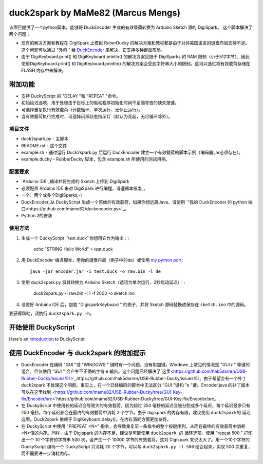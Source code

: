 ======================================
 duck2spark by MaMe82 (Marcus Mengs)
======================================

该项目提供了一个python脚本，能够将 DuckEncoder 生成的有效载荷转换为 Arduino Sketch 源的 DigiSpark。
这个脚本解决了两个问题：

* 现有的解决方案和教程在 DigiSpark 上模拟 RuberDucky 的解决方案和教程都是由于对非美国语言的键盘布局支持不足。这个问题可以通过 "外包 " 给 DuckEncoder_ 来解决，它支持多种键盘布局。
* 由于 DigiKeyboard.print() 和 DigiKeyboard.println() 的解决方案受限于 DigiSparks 的 RAM 限制（小于512字节），因此使用DigiKeyboard.print() 和 DigiKeyboard.println() 的解决方案会受到字符串大小的限制。这可以通过将有效载荷存储在 FLASH 内存中来解决。

附加功能
-------------------

* 支持 DuckyScript 的 "DELAY "和 "REPEAT "命令。
* 初始延迟选项，用于处理由于目标上的驱动程序初始化时间不足而导致的缺失按键。
* 可选择重复执行有效载荷（计数循环、单次运行、无休止运行）。
* 当有效载荷执行完成时，可选择闪烁状态指示灯（默认为亮起，无尽循环除外）。

.. _DuckEncoder: https://github.com/hak5darren/USB-Rubber-Ducky/blob/master/Encoder/encoder.jar

项目文件
=============

* duck2spark.py - 主脚本
* README.rst - 这个文件
* example.sh - 通过运行 Duck2spark.py 后运行 DuckEncoder 建立一个有效载荷的脚本示例（编码器.jar必须存在）。
* example.ducky - RubberDucky 脚本，包含 example.sh 所使用的测试用例。

配置要求
============

* `Arduino IDE`_编译并将生成的 Sketch 上传到 DigiSpark
* 必须配置 Arduino IDE 来对 DigiSpark 进行编程，请遵循本指南_。
* 一个、两个或多个DigiSparks;-)
* DuckEncoder_从 DuckyScript 生成一个原始的有效载荷，如果你想远离Java，请使用 `"我的 DuckEncoder 的 python 端口<https://github.com/mame82/duckencoder.py>`_。
* Python 2的安装

.. _Arduino IDE: https://www.arduino.cc/en/main/software
.. _guide: https://digistump.com/wiki/digispark/tutorials/connecting
.. _DuckEncoder: https://github.com/hak5darren/USB-Rubber-Ducky/blob/master/Encoder/encoder.jar


使用方法
=====

#. 生成一个 DuckyScript ``test.duck``你想用它作为输出：:

	echo "STRING Hello World" > test.duck

#. 用 DuckEncoder 编译脚本，用你的键盘布局（例子中的de）或使用 `my python port <https://github.com/mame82/duckencoder.py>`_::

	java -jar encoder.jar -i test.duck -o raw.bin -l de

#. 使用 duck2spark.py 将其转换为 Arduino Sketch（选项为单次运行，2秒启动延迟）：:
	
	duck2spark.py -i raw.bin -l 1 -f 2000 -o sketch.ino

#. 设置好 Arduino IDE 后，加载 "DigisparkKeyboard " 的例子，并将 Sketch 源码替换成保存在 ``sketch.ino`` 中的源码。

要获得帮助，请执行 ``duck2spark.py -h``。

开始使用 DuckyScript
--------------------------------

Here's an introduction_ to DuckyScript

.. _introduction: http://usbrubberducky.com/?duckyscript#!duckyscript.md

使用 DuckEncoder 与 duck2spark 的附加提示
--------------------------------------------------------------------

* DuckEncoder 在编码 "GUI "或 "WINDOWS " 键时有一个问题，没有附加键。Windows 上常见的情况是 "GUI r " 等键的组合，但仅使用 "GUI " 会产生不正确的字符 ``e`` 输出。这个问题已经解决了`这里<https://github.com/hak5darren/USB-Rubber-Ducky/issues/51>`_https://github.com/hak5darren/USB-Rubber-Ducky/issues/51。由于希望会有一个补丁 duck2spark 不处理这个问题。事实上，在一个已经编码的脚本中无法区分 "GUI "键和 "e "键。Encoder.java 的补丁版本可以在这里找到 <https://github.com/mame82/USB-Rubber-Ducky/tree/GUI-Key-fix/Encoder/src>`https://github.com/mame82/USB-Rubber-Ducky/tree/GUI-Key-fix/Encoder/src。

* 在 DuckyScript 中使用长的延迟会导致大的有效载荷，因为超过 250 毫秒的延迟会被分割成多个延迟，每个延迟最多只有 250 毫秒。每个延迟都会在最终的有效载荷中消耗 2 个字节。由于 digispark 的内存有限，建议使用 ``duck2spark的`` 延迟选项。Duck2spark 依赖于 DigiKeyboard.delay()，在内存消耗方面更加友好。

* 在 DuckyScript 中使用 "PREPEAT <N>" 指令，会导致重复前一条指令的整个按键序列，从而在最终的有效载荷中消耗<N>倍的内存。同样，由于 Digispark 的内存不足，建议尽可能使用 ``duck2spark 的`` 循环选项。使用 "repeat 500 " 打印出一个 10 个字符的字符串 500 次，会产生一个 10000 字节的有效载荷，这对 Digispark 来说太大了。用一个10个字符的 DuckyScript 编码一个 DuckyScript 只消耗 20 个字节，可以与 ``duck2spark.py -l 500`` 结合起来，实现 500 次重复，而不需要进一步消耗内存。
